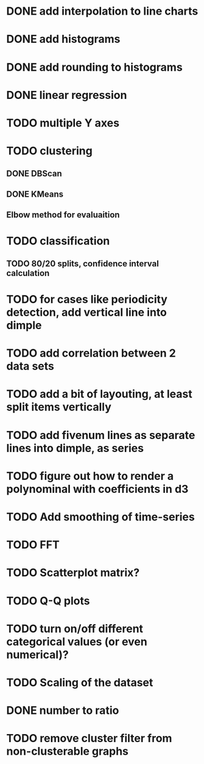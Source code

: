 * DONE add interpolation to line charts
* DONE add histograms
* DONE add rounding to histograms
* DONE linear regression
* TODO multiple Y axes
* TODO clustering
** DONE DBScan
** DONE KMeans
** Elbow method for evaluaition
* TODO classification
** TODO 80/20 splits, confidence interval calculation
* TODO for cases like periodicity detection, add vertical line into dimple
* TODO add correlation between 2 data sets
* TODO add a bit of layouting, at least split items vertically
* TODO add fivenum lines as separate lines into dimple, as series
* TODO figure out how to render a polynominal with coefficients in d3
* TODO Add smoothing of time-series
* TODO FFT
* TODO Scatterplot matrix?
* TODO Q-Q plots
* TODO turn on/off different categorical values (or even numerical)?
* TODO Scaling of the dataset
* DONE number to ratio
* TODO remove cluster filter from non-clusterable graphs
